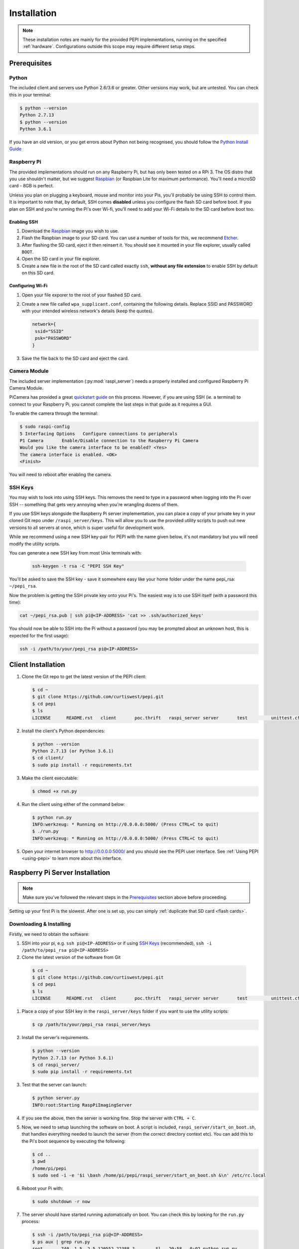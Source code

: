 .. _installation:

============
Installation
============

.. note::
  These installation notes are mainly for the provided PEPI implementations, running on the specified :ref:`hardware`. Configurations outside this scope may require different setup steps.

.. _Prerequisites:

Prerequisites
=============

Python
------
The included client and servers use Python 2.6/3.6 or greater. Other versions may work, but are untested. You can check this in your terminal:

.. code-block:: console

  $ python --version
  Python 2.7.13
  $ python --version
  Python 3.6.1

If you have an old version, or you get errors about Python not being recognised, you should follow the `Python Install Guide`_

.. _Python Install Guide: https://wiki.python.org/moin/BeginnersGuide/Download

Raspberry Pi
------------
The provided implementations should run on any Raspberry Pi, but has only been tested on a RPi 3. The OS distro that you use shouldn't matter, but we suggest `Raspbian`_ (or Raspbian Lite for maximum performance). You'll need a microSD card - 8GB is perfect.

Unless you plan on plugging a keyboard, mouse and monitor into your Pis, you'll probably be using SSH to control them. It is important to note that, by default, SSH comes **disabled** unless you configure the flash SD card before boot. If you plan on SSH and you're running the Pi's over Wi-fi, you'll need to add your Wi-Fi details to the SD card before boot too.

Enabling SSH
~~~~~~~~~~~~
#. Download the `Raspbian`_ image you wish to use.
#. Flash the Raspbian image to your SD card. You can use a number of tools for this, we recommend `Etcher <https://etcher.io/>`_.
#. After flashing the SD card, eject it then reinsert it. You should see it mounted in your file explorer, usually called ``BOOT``.
#. Open the SD card in your file explorer.
#. Create a new file in the root of the SD card called exactly ``ssh``, **without any file extension** to enable SSH by default on this SD card.

.. _Raspbian: https://www.raspberrypi.org/downloads/raspbian/

Configuring Wi-Fi
~~~~~~~~~~~~~~~~~
#. Open your file exporer to the root of your flashed SD card.
#. Create a new file called ``wpa_supplicant.conf``, containing the following details.  Replace SSID and PASSWORD with your intended wireless network's details (keep the quotes).

   .. code-block:: text

     network={
      ssid="SSID"
      psk="PASSWORD"
     }

#. Save the file back to the SD card and eject the card.

Camera Module
-------------
The included server implementation (:py:mod:`raspi_server`) needs a properly installed and configured Raspberry Pi Camera Module.

PiCamera has provided a great `quickstart guide`_ on this process. However, if you are using SSH (ie. a terminal) to connect to your Raspberry Pi, you cannot complete the last steps in that guide as it requires a GUI.

To enable the camera through the terminal:

.. code-block:: console

  $ sudo raspi-config
  5 Interfacing Options   Configure connections to peripherals
  P1 Camera       Enable/Disable connection to the Raspberry Pi Camera
  Would you like the camera interface to be enabled? <Yes>
  The camera interface is enabled. <OK>
  <Finish>

You will need to reboot after enabling the camera.

.. _quickstart guide: https://picamera.readthedocs.io/en/release-1.13/quickstart.html

.. _SSH Keys:

SSH Keys
--------
You may wish to look into using SSH keys. This removes the need to type in a password when logging into the Pi over SSH -- something that gets very annoying when you're wrangling dozens of them.

If you use SSH keys alongside the Raspberry Pi server implementation, you can place a copy of your private key in your cloned Git repo under ``/raspi_server/keys``. This will allow you to use the provided utility scripts to push out new versions to all servers at once, which is super useful for development work.

While we recommend using a new SSH key-pair for PEPI with the name given below, it's not mandatory but you will need modify the utility scripts.

You can generate a new SSH key from most Unix terminals with:

   .. code-block:: console

     ssh-keygen -t rsa -C "PEPI SSH Key"

You'll be asked to save the SSH key - save it somewhere easy like your home folder under the name pepi_rsa: ``~/pepi_rsa``.

Now the problem is getting the SSH private key onto your Pi's. The easiest way is to use SSH itself (with a password this time):

.. code-block:: console

  cat ~/pepi_rsa.pub | ssh pi@<IP-ADDRESS> 'cat >> .ssh/authorized_keys'

You should now be able to SSH into the Pi without a password (you may be prompted about an unknown host, this is expected for the first usage):

.. code-block:: console

  ssh -i /path/to/your/pepi_rsa pi@<IP-ADDRESS>

Client Installation
===================
#. Clone the Git repo to get the latest version of the PEPI client:

   .. code-block:: console

      $ cd ~
      $ git clone https://github.com/curtiswest/pepi.git
      $ cd pepi
      $ ls
      LICENSE      README.rst   client       poc.thrift   raspi_server server       test         unittest.cfg

#. Install the client's Python dependencies:

   .. code-block:: console

      $ python --version
      Python 2.7.13 (or Python 3.6.1)
      $ cd client/
      $ sudo pip install -r requirements.txt

#. Make the client executable:

   .. code-block:: console

      $ chmod +x run.py

#. Run the client using either of the command below:

   .. code-block:: console

      $ python run.py
      INFO:werkzeug: * Running on http://0.0.0.0:5000/ (Press CTRL+C to quit)
      $ ./run.py
      INFO:werkzeug: * Running on http://0.0.0.0:5000/ (Press CTRL+C to quit)

#. Open your internet browser to `<http://0.0.0.0:5000/>`_ and you should see the PEPI user interface. See :ref:`Using PEPI <using-pepi>`  to learn more about this interface.

Raspberry Pi Server Installation
================================

.. note::
  Make sure you've followed the relevant steps in the `Prerequisites`_ section above before proceeding.

Setting up your first Pi is the slowest. After one is set up, you can simply :ref:`duplicate that SD card <flash cards>`.

Downloading & Installing
------------------------

Firstly, we need to obtain the software:

#. SSH into your pi, e.g. ``ssh pi@<IP-ADDRESS>`` or if using `SSH Keys`_ (recommended), ``ssh -i /path/to/pepi_rsa pi@<IP-ADDRESS>``
#. Clone the latest version of the software from Git

  .. code-block:: console

    $ cd ~
    $ git clone https://github.com/curtiswest/pepi.git
    $ cd pepi
    $ ls
    LICENSE      README.rst   client       poc.thrift   raspi_server server       test         unittest.cfg

#. Place a copy of your SSH key in the ``raspi_server/keys`` folder if you want to use the utility scripts:

   .. code-block:: console

      $ cp /path/to/your/pepi_rsa raspi_server/keys

#. Install the server's requirements.

   .. code-block:: console

      $ python --version
      Python 2.7.13 (or Python 3.6.1)
      $ cd raspi_server/
      $ sudo pip install -r requirements.txt

#. Test that the server can launch:

   .. code-block:: console

      $ python server.py
      INFO:root:Starting RaspPiImagingServer

#. If you see the above, then the server is working fine. Stop the server with ``CTRL + C``.
#. Now, we need to setup launching the software on boot. A script is included, ``raspi_server/start_on_boot.sh``, that handles everything needed to launch the server (from the correct directory context etc). You can add this to the Pi's boot sequence by executing the following:

   .. code-block:: console

      $ cd ..
      $ pwd
      /home/pi/pepi
      $ sudo sed -i -e '$i \bash /home/pi/pepi/raspi_server/start_on_boot.sh &\n' /etc/rc.local


#. Reboot your Pi with:

   .. code-block:: console

      $ sudo shutdown -r now

#. The server should have started running automatically on boot. You can check this by looking for the ``run.py`` process:

   .. code-block:: console

      $ ssh -i /path/to/pepi_rsa pi@<IP-ADDRESS>
      $ ps aux | grep run.py
      root       740  1.5  2.5 120552 22388 ?        Sl   20:58   0:02 python run.py

#. If everything works, congratulations! If not, try walking through these steps and double-checking the commands were entered correctly. Perhaps try checking that your script was added to the boot script correctly (sometimes you may need special permissions to edit the /etc/rc.local file) with:

   .. code-block:: console

      $ cat /etc/rc.local | tail -5
      fi

      bash /home/pi/pepi/raspi_server/start_on_boot.sh &

      exit 0

.. _flash cards:

Duplicating SD cards
--------------------

.. warning::
  You will be reading and writing from raw disk partitions. **You could erase your computer** if you execute the commands below with the wrong parameters. Double-check your commands before executing.

.. note::
  It is untested whether these image files are compatible across the different Raspberry Pi Models. That is to say, it is unclear whether a Raspberry Pi 3 image can be cloned onto an SD card intended for a Raspberry Pi Zero. If you try this, please update this documentation with the results and create a `pull request`_.

.. _pull request: https://github.com/curtiswest/pepi/compare

Once you've verified that the card works exactly how you want, you can make an image of the SD card that will allow you to duplicate it onto other SD cards.

#. Insert the card into your card reader.
#. Find where the card is mounted by running ``diskutil list``. Look for the device that matches your SD card, generally by the size of the disk is easiest. Here, a 8GB SD card is inserted and appears under ``/dev/disk2/``.

   .. code-block:: console

      $ diskutil list
      /dev/disk0 (internal, physical):
         #:                       TYPE NAME                    SIZE       IDENTIFIER
         0:      GUID_partition_scheme                        *121.3 GB   disk0
         2:          Apple_CoreStorage Macintosh HD            120.5 GB   disk0s2
      /dev/disk2 (internal, physical):
         #:                       TYPE NAME                    SIZE       IDENTIFIER
         0:     FDisk_partition_scheme                        *7.9 GB     disk2
         1:             Windows_FAT_32 boot                    43.7 MB    disk2s1
         2:                      Linux                         7.9 GB     disk2s2

#. Remember the ``/dev/diskx/`` (where x = your disk's number, which above would be ``/dev/disk2/``) location where you SD card is mounted.
#. Run the following command to unmount any mounted SD card partitions:

   .. code-block:: console

      $ df -H
      Filesystem      Size   Used  Avail Capacity iused      ifree %iused  Mounted on
      /dev/disk1     112Gi   69Gi   42Gi    62% 1354336 4293612943    0%   /
      /dev/disk2s1    41Mi   21Mi   20Mi    51%       0          0  100%   /Volumes/boot
      $
      $ sudo umount /dev/diskx*
      $ df -H
      Filesystem      Size   Used  Avail Capacity iused      ifree %iused  Mounted on
      /dev/disk1     112Gi   69Gi   42Gi    62% 1354336 4293612943    0%   /

#. Now, we can image the SD card with the ``dd`` command:

   .. code-block:: console

      $ dd if=/dev/diskx/ of=~/rpi.img bs=4M
      $ ls -la ~/ | grep rpi.img
      -rw-r--r--   1 root        staff  7948206080 20 Aug 23:23 rpi.img
      $ sudo sync

   The ``rpi.img`` file contains a complete copy of the SD card. It is possible to shrink the image to copy it quicker using a `GParted`_ live boot disk, but you'll need to expand it again once copied across. If you have a lots card to duplicate, you could look into building a `Open Source Image Duplicator`_ to allow you to copy images to several at a time.

.. _GParted: https://gparted.org/
.. _Open Source Image Duplicator: https://github.com/rockandscissor/osid/

#. Eject that SD card, and insert the new SD card you want to setup.
#. Locate where that disk is located (usually, it's the same--but not always!), in this case ``/dev/disk2/``:

   .. code-block:: console

      $ diskutil list
      /dev/disk0 (internal, physical):
         #:                       TYPE NAME                    SIZE       IDENTIFIER
         0:      GUID_partition_scheme                        *121.3 GB   disk0
         2:          Apple_CoreStorage Macintosh HD            120.5 GB   disk0s2
      /dev/disk2 (internal, physical):
         #:                       TYPE NAME                    SIZE       IDENTIFIER
         0:             Windows_FAT_32                        *7.9 GB     disk2

#. Unmount the new SD card, if it has any mounted partitions:

   .. code-block:: console

      $ sudo umount /dev/diskx*

#. Now we can copy the image back onto the SD card by simply reversing the ``dd`` command (notice the ``if`` and ``of`` arguments are now reversed):

   .. code-block:: console

      $ dd if=~/rpi.img of=/dev/diskx/ bs=4M
      $ sudo sync

#. Eject the SD card, and repeat the above 3 steps for as many cards as you need. You should be able to put these cards directly into new Raspberry Pi's and have them work just as the first did.
